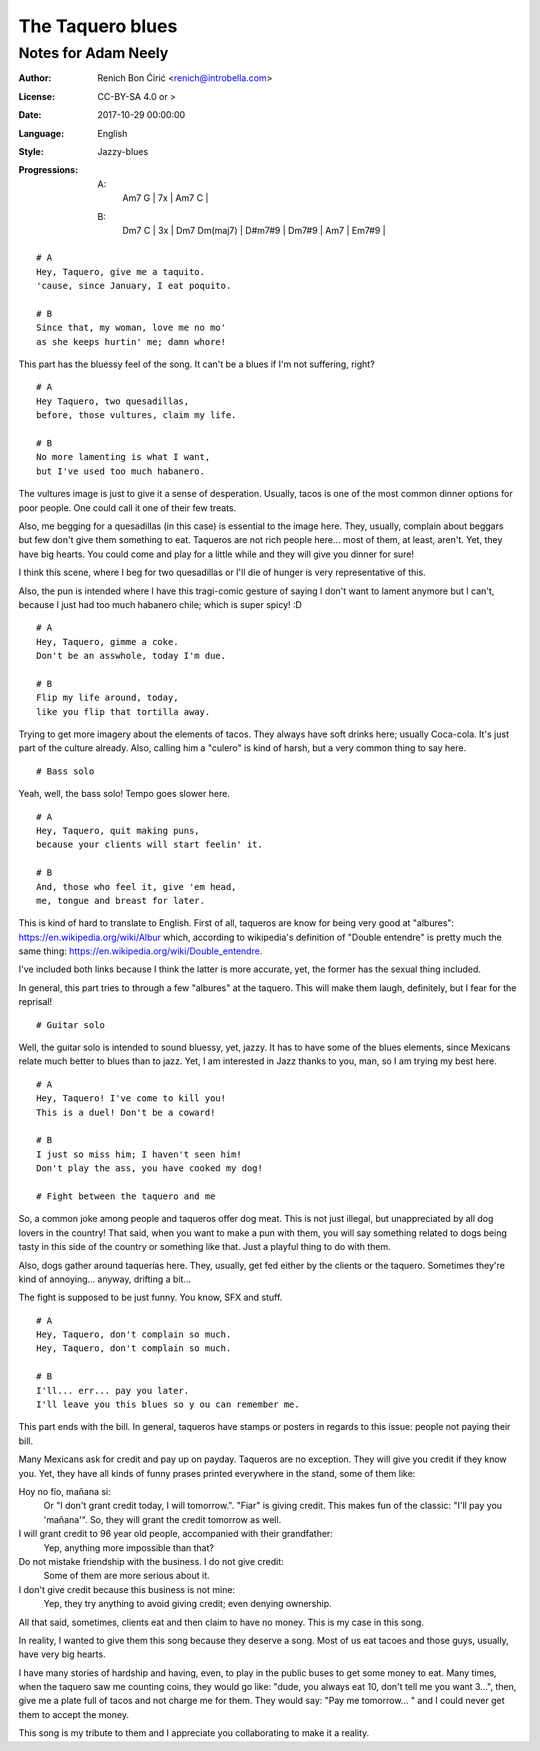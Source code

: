 =================
The Taquero blues
=================
--------------------
Notes for Adam Neely
--------------------

:Author:
    Renich Bon Ćirić <renich@introbella.com>

:License:
    CC-BY-SA 4.0 or >

:Date:
    2017-10-29 00:00:00

:Language:
    English

:Style:
    Jazzy-blues

:Progressions:

    A:
        | Am7 G | 7x | Am7 C |
    B:
        | Dm7 C | 3x | Dm7 Dm(maj7) | D#m7#9 | Dm7#9 | Am7 | Em7#9 |

::

    # A
    Hey, Taquero, give me a taquito.
    'cause, since January, I eat poquito.

    # B
    Since that, my woman, love me no mo'
    as she keeps hurtin' me; damn whore!

This part has the bluessy feel of the song. It can't be a blues if I'm not suffering, right?

::

    # A
    Hey Taquero, two quesadillas,
    before, those vultures, claim my life.

    # B
    No more lamenting is what I want,
    but I've used too much habanero.

The vultures image is just to give it a sense of desperation. Usually, tacos is one of the most common dinner options for poor
people. One could call it one of their few treats.

Also, me begging for a quesadillas (in this case) is essential to the image here. They, usually, complain about beggars but few
don't give them something to eat. Taqueros are not rich people here... most of them, at least, aren't. Yet, they have big hearts.
You could come and play for a little while and they will give you dinner for sure!

I think this scene, where I beg for two quesadillas or I'll die of hunger is very representative of this.

Also, the pun is intended where I have this tragi-comic gesture of saying I don't want to lament anymore but I can't, because I just
had too much habanero chile; which is super spicy! :D

::

    # A
    Hey, Taquero, gimme a coke.
    Don't be an asswhole, today I'm due.

    # B
    Flip my life around, today,
    like you flip that tortilla away.

Trying to get more imagery about the elements of tacos. They always have soft drinks here; usually Coca-cola. It's just part of the
culture already. Also, calling him a "culero" is kind of harsh, but a very common thing to say here.

::

    # Bass solo

Yeah, well, the bass solo! Tempo goes slower here.

::

    # A
    Hey, Taquero, quit making puns,
    because your clients will start feelin' it.

    # B
    And, those who feel it, give 'em head,
    me, tongue and breast for later.

This is kind of hard to translate to English. First of all, taqueros are know for being very good at "albures":
https://en.wikipedia.org/wiki/Albur which, according to wikipedia's definition of "Double entendre" is pretty much the same thing:
https://en.wikipedia.org/wiki/Double_entendre.

I've included both links because I think the latter is more accurate, yet, the former has the sexual thing included.

In general, this part tries to through a few "albures" at the taquero. This will make them laugh, definitely, but I fear for the
reprisal!

::

    # Guitar solo

Well, the guitar solo is intended to sound bluessy, yet, jazzy. It has to have some of the blues elements, since Mexicans relate much
better to blues than to jazz. Yet, I am interested in Jazz thanks to you, man, so I am trying my best here.

::

    # A
    Hey, Taquero! I've come to kill you!
    This is a duel! Don't be a coward!

    # B
    I just so miss him; I haven't seen him!
    Don't play the ass, you have cooked my dog!

    # Fight between the taquero and me

So, a common joke among people and taqueros offer dog meat. This is not just illegal, but unappreciated by all dog lovers in the
country! That said, when you want to make a pun with them, you will say something related to dogs being tasty in this side of the
country or something like that. Just a playful thing to do with them.

Also, dogs gather around taquerías here. They, usually, get fed either by the clients or the taquero. Sometimes they're kind of
annoying... anyway, drifting a bit...

The fight is supposed to be just funny. You know, SFX and stuff.

::

    # A
    Hey, Taquero, don't complain so much.
    Hey, Taquero, don't complain so much.

    # B
    I'll... err... pay you later.
    I'll leave you this blues so y ou can remember me.

This part ends with the bill. In general, taqueros have stamps or posters in regards to this issue: people not paying their bill.

Many Mexicans ask for credit and pay up on payday. Taqueros are no exception. They will give you credit if they know you. Yet, they
have all kinds of funny prases printed everywhere in the stand, some of them like:

Hoy no fío, mañana si:
    Or "I don't grant credit today, I will tomorrow.". "Fiar" is giving credit. This makes fun of the classic: "I'll pay you
    'mañana'". So, they will grant the credit tomorrow as well.

I will grant credit to 96 year old people, accompanied with their grandfather:
    Yep, anything more impossible than that?

Do not mistake friendship with the business. I do not give credit:
    Some of them are more serious about it.

I don't give credit because this business is not mine:
    Yep, they try anything to avoid giving credit; even denying ownership.

All that said, sometimes, clients eat and then claim to have no money. This is my case in this song.

In reality, I wanted to give them this song because they deserve a song. Most of us eat tacoes and those guys, usually, have very
big hearts.

I have many stories of hardship and having, even, to play in the public buses to get some money to eat. Many times, when
the taquero saw me counting coins, they would go like: "dude, you always eat 10, don't tell me you want 3...", then, give me a plate
full of tacos and not charge me for them. They would say: "Pay me tomorrow... " and I could never get them to accept the money.

This song is my tribute to them and I appreciate you collaborating to make it a reality.
